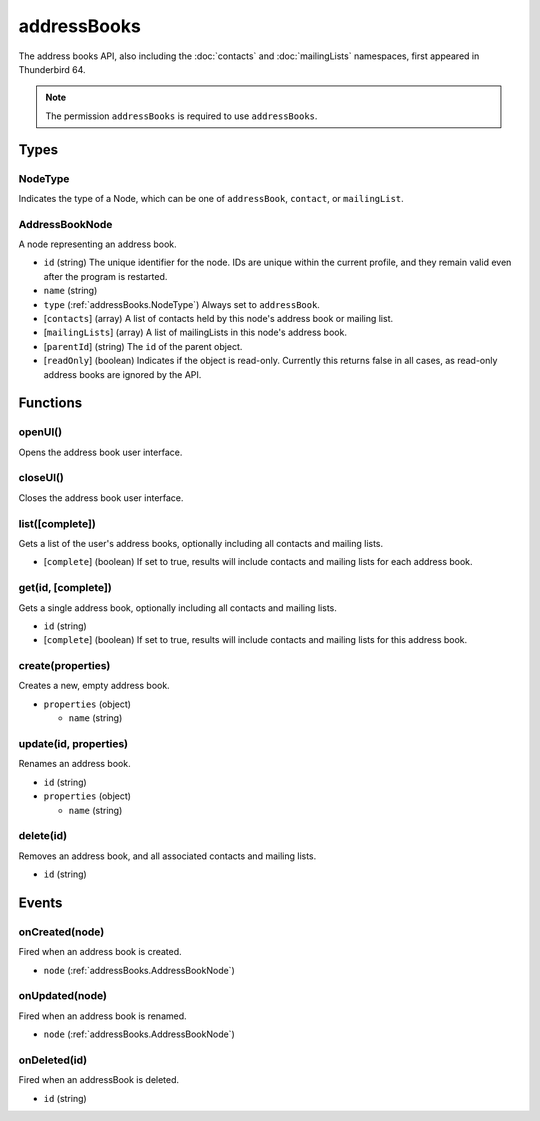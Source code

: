 ============
addressBooks
============

The address books API, also including the :doc:`contacts` and :doc:`mailingLists` namespaces, first appeared in Thunderbird 64.

.. note::

  The permission ``addressBooks`` is required to use ``addressBooks``.

Types
=====

.. _addressBooks.NodeType:

NodeType
--------

Indicates the type of a Node, which can be one of ``addressBook``, ``contact``, or ``mailingList``.

.. _addressBooks.AddressBookNode:

AddressBookNode
---------------

A node representing an address book.

- ``id`` (string) The unique identifier for the node. IDs are unique within the current profile, and they remain valid even after the program is restarted.
- ``name`` (string)
- ``type`` (:ref:`addressBooks.NodeType`) Always set to ``addressBook``.
- [``contacts``] (array) A list of contacts held by this node's address book or mailing list.
- [``mailingLists``] (array) A list of mailingLists in this node's address book.
- [``parentId``] (string) The ``id`` of the parent object.
- [``readOnly``] (boolean) Indicates if the object is read-only. Currently this returns false in all cases, as read-only address books are ignored by the API.

Functions
=========

openUI()
--------

Opens the address book user interface.

closeUI()
---------

Closes the address book user interface.

list([complete])
----------------

Gets a list of the user's address books, optionally including all contacts and mailing lists.

- [``complete``] (boolean) If set to true, results will include contacts and mailing lists for each address book.

get(id, [complete])
-------------------

Gets a single address book, optionally including all contacts and mailing lists.

- ``id`` (string)
- [``complete``] (boolean) If set to true, results will include contacts and mailing lists for this address book.

create(properties)
------------------

Creates a new, empty address book.

- ``properties`` (object)

  - ``name`` (string)

update(id, properties)
----------------------

Renames an address book.

- ``id`` (string)
- ``properties`` (object)

  - ``name`` (string)

delete(id)
----------

Removes an address book, and all associated contacts and mailing lists.

- ``id`` (string)

Events
======

onCreated(node)
---------------

Fired when an address book is created.

- ``node`` (:ref:`addressBooks.AddressBookNode`)

onUpdated(node)
---------------

Fired when an address book is renamed.

- ``node`` (:ref:`addressBooks.AddressBookNode`)

onDeleted(id)
-------------

Fired when an addressBook is deleted.

- ``id`` (string)
